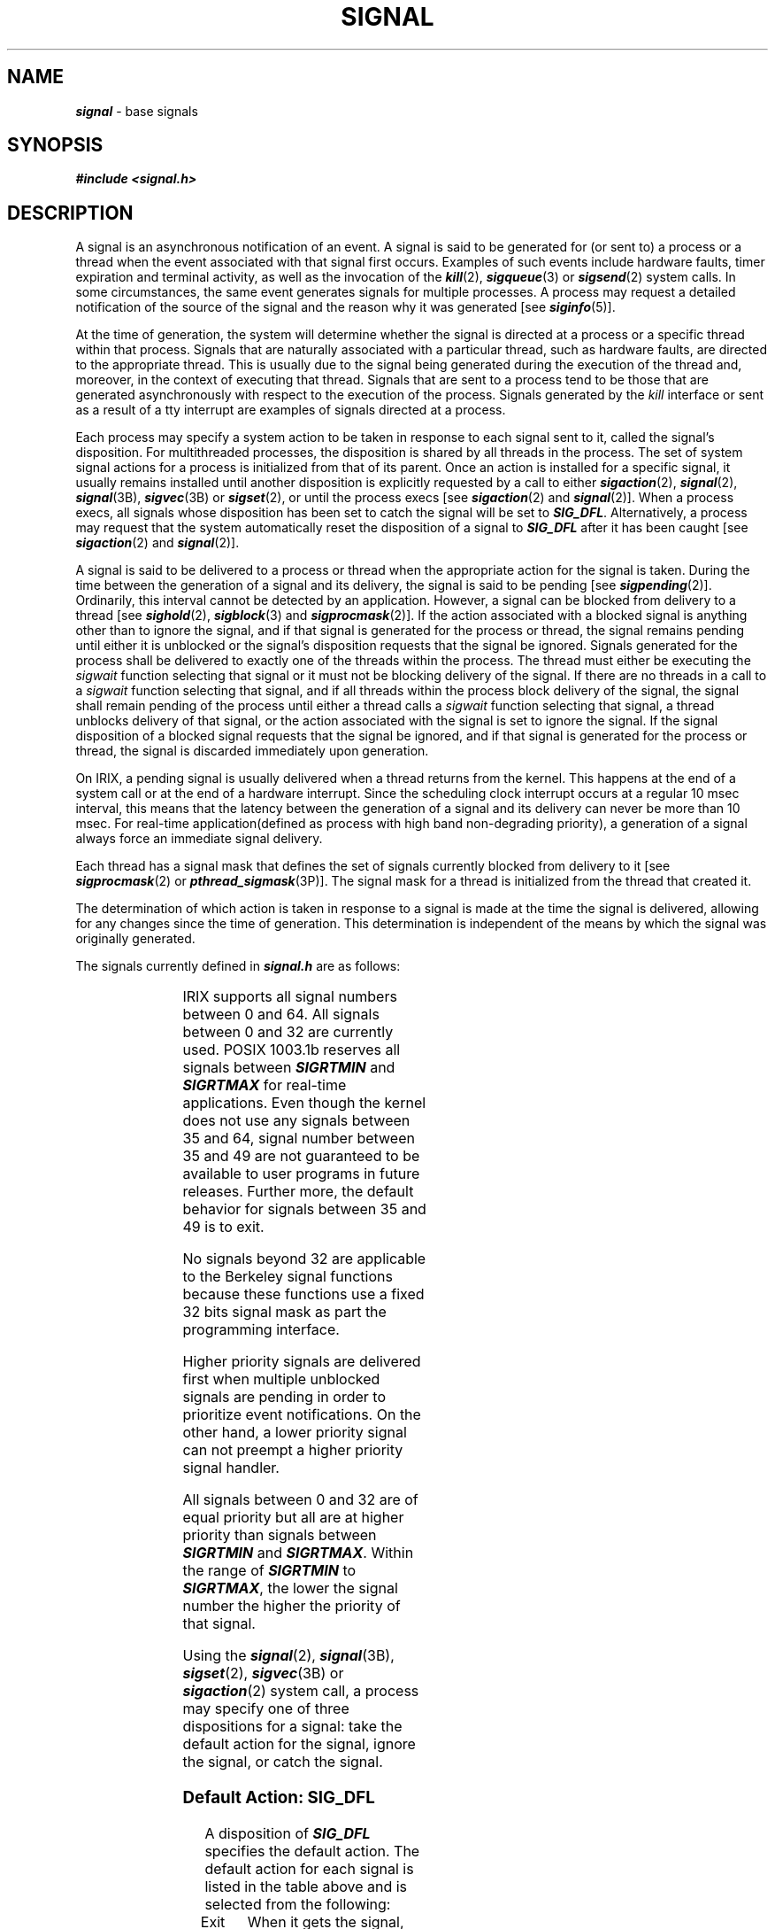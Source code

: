 '\"!  tbl | mmdoc
'\"macro stdmacro
.if n .pH g5.signal @(#)signal	40.20 of 5/1/91
.\" Copyright 1991 UNIX System Laboratories, Inc.
.\" Copyright 1989, 1990 AT&T
.nr X
.if \nX=0 .ds x} SIGNAL 5 "" "\&"
.if \nX=1 .ds x} SIGNAL 5 ""
.if \nX=2 .ds x} SIGNAL 5 "" "\&"
.if \nX=3 .ds x} SIGNAL "" "" "\&"
.TH \*(x}
.SH NAME
\f4signal\f1 \- base signals
.SH SYNOPSIS
\f4#include <signal.h>\fP
.SH DESCRIPTION
A signal is an asynchronous notification of an event.
A signal is said to be generated for (or sent to) a process or a thread 
when the
event associated with
that signal first occurs.
Examples of such events include
hardware faults, timer expiration and terminal activity, as well as the
invocation of the \f4kill\fP(2), \f4sigqueue\fP(3) or \f4sigsend\fP(2) system calls.
In some
circumstances, the same event generates signals for multiple processes.
A process may request a detailed notification of the source of the
signal and the reason why it was generated [see \f4siginfo\fP(5)].
.PP
At the time of generation, the system will determine whether the
signal is directed at a process or a specific thread within that process.
Signals that are naturally associated with a particular thread, such
as hardware faults, are directed to the appropriate thread.
This is usually due to the signal being generated during the
execution of the thread and, moreover, in the context of executing
that thread.
Signals that are sent to a process tend to be those that are generated
asynchronously with respect to the execution of the process.
Signals generated by the
.I kill
interface or sent as a result of a tty interrupt are examples of
signals directed at a process.
.PP
Each process may specify a system action to be taken in response to
each signal sent to it, called the signal's disposition.
For multithreaded processes, the disposition is shared by all threads
in the process.
The set of system signal actions for a process is initialized from that of
its parent.
Once an action is installed for a specific signal,
it usually remains installed until another disposition is explicitly
requested by a call to either \f4sigaction\fP(2), \f4signal\fP(2), \f4signal\fP(3B), \f4sigvec\fP(3B) or \f4sigset\fP(2),
or until the process execs  
[see \f4sigaction\fP(2) and \f4signal\fP(2)].
When a process execs, all signals
whose disposition has been set to catch the signal will be set to
\f4SIG_DFL\fP.
Alternatively, a process may request that the system
automatically reset the disposition of a signal to \f4SIG_DFL\fP
after it has been caught [see \f4sigaction\fP(2) and \f4signal\fP(2)].
.PP
A signal is said
to be delivered to a process or thread when the appropriate action for the
signal is taken.
During the time between the generation of a signal and its delivery, the
signal is said to be pending [see \f4sigpending\fP(2)].
Ordinarily, this interval cannot be detected by
an application.
However, a signal can be blocked from delivery to a thread
[see \f4sighold\fP(2), \f4sigblock\fP(3) and \f4sigprocmask\fP(2)].
If the action associated with a blocked signal is anything
other than to ignore the signal, and if that signal 
is generated for the process or thread, the signal remains
pending until either it is unblocked or the signal's disposition 
requests that the signal be ignored.
Signals generated for the process shall be
delivered to exactly one of the threads within the process.
The thread must either be executing the
.I sigwait
function selecting that signal or it must not be blocking
delivery of the signal.
If there are no threads in a call to a
.I sigwait
function selecting that signal, and if all threads within the process
block delivery of the signal, the signal shall remain pending of the
process until either a thread calls a
.I sigwait
function selecting that signal, a thread unblocks delivery of that
signal, or the action associated with the signal is set to ignore
the signal.
If the 
signal disposition of a blocked signal requests that the
signal be ignored, and
if that signal is generated for the process or thread, the signal is discarded 
immediately upon generation.
.sp
On IRIX, a pending signal is usually delivered when a thread returns from the kernel. This happens at the end of a system call or at the end of a hardware interrupt. Since the scheduling clock interrupt occurs at a regular 10 msec interval, this means that the latency between the generation of a signal and its delivery can never be more than 10 msec. For real-time application(defined as process with high band non-degrading priority), a generation of a signal always force an immediate signal delivery.
.PP
Each thread has a signal mask that defines
the set of signals currently blocked from delivery to it [see \f4sigprocmask\fP(2) or \f4pthread_sigmask\fP(3P)].
The signal mask for a thread is initialized from the thread
that created it.
.PP
The determination of which action is taken in response to a signal 
is made at the time the signal is delivered, allowing
for any changes since the time of generation.
This determination is independent of the means by which the signal
was originally generated.
.PP
The signals currently defined in \f4signal.h\fP are as
follows:
.sp
.TS
center;
l l l l
lf4 l l l.
Name	Value	Default	Event
_
SIGHUP	1	Exit	Hangup [see \f4termio\fP(7)]
SIGINT	2	Exit	Interrupt [see \f4termio\fP(7)]
SIGQUIT	3	Core	Quit [see \f4termio\fP(7)]
SIGILL	4	Core	Illegal Instruction
SIGTRAP	5	Core	Trace/Breakpoint Trap
SIGABRT	6	Core	Abort
SIGEMT	7	Core	Emulation Trap
SIGFPE	8	Core	Arithmetic Exception
SIGKILL	9	Exit	Killed
SIGBUS	10	Core	Bus Error
SIGSEGV	11	Core	Segmentation Fault
SIGSYS	12	Core	Bad System Call
SIGPIPE	13	Exit	Broken Pipe
SIGALRM	14	Exit	Alarm Clock
SIGTERM	15	Exit	Terminated
SIGUSR1	16	Exit	User Signal 1
SIGUSR2	17	Exit	User Signal 2
SIGCHLD	18	Ignore	Child Status Changed
SIGPWR	19	Ignore	Power Fail/Restart
SIGWINCH	20	Ignore	Window Size Change
SIGURG	21	Ignore	Urgent Socket Condition
SIGPOLL	22	Exit	Pollable Event [see \f4streamio\fP(7)]
SIGIO	22	Exit	input/output possible signal
SIGSTOP	23	Stop	Stopped (signal)
SIGTSTP	24	Stop	Stopped (user) [see \f4termio\fP(7)]
SIGCONT	25	Ignore	Continued
SIGTTIN	26	Stop	Stopped (tty input) [see \f4termio\fP(7)]
SIGTTOU	27	Stop	Stopped (tty output) [see \f4termio\fP(7)]
SIGVTALRM	28	Exit	Virtual Timer Expired
SIGPROF	29	Exit	Profiling Timer Expired
SIGXCPU	30	Core	CPU time limit exceeded [see \f4getrlimit\fP(2)]
SIGXFSZ	31	Core	File size limit exceeded [see \f4getrlimit\fP(2)]
SIGCKPT	33	Ignore	Checkpoint warning [see \f4cpr\fP(1)]
SIGRESTART	34	Ignore	Restart warning [see \f4cpr\fP(1)]
SIGRTMIN	49	Exit	POSIX 1003.1b SIGRTMIN
SIGRTMAX	64	Exit	POSIX 1003.1b SIGRTMAX
.TE
.PP
IRIX supports all signal numbers between 0 and 64. All signals between 0 and 32
are currently used. POSIX 1003.1b reserves all signals between
\f4SIGRTMIN\fP and \f4SIGRTMAX\fP for real-time applications.
Even though the kernel does not use any signals between 35 and 64,
signal number between 35 and 49 are not guaranteed to be available
to user programs in future releases. Further more, the default behavior for signals between 35 and 49 is to exit. 
.sp
No signals beyond 32 are applicable to the Berkeley signal
functions because these functions use a fixed 32 bits signal mask as
part the programming interface.
.sp
Higher priority signals are delivered first when multiple unblocked signals are pending in order to prioritize event notifications. On the other hand, a lower priority signal can not preempt a higher priority signal handler.
.sp
All signals between 0 and 32 are of equal priority but all are at higher
priority than signals between \f4SIGRTMIN\fP and \f4SIGRTMAX\fP.
Within the range of \f4SIGRTMIN\fP to \f4SIGRTMAX\fP,
the lower the signal number the higher the priority of that signal.
.PP
Using the \f4signal\fP(2), \f4signal\fP(3B), \f4sigset\fP(2), \f4sigvec\fP(3B)  or \f4sigaction\fP(2) system call,
a process may specify one of three dispositions for a signal:
take the default action for the signal,
ignore the signal,
or catch the signal.
.SS "Default Action: \f4SIG_DFL\fP"
A disposition of \f4SIG_DFL\fP specifies the default action.
The default action for each signal is listed in the table above and is
selected from the following:
.TP 8
\%Exit
When it gets the signal,
the receiving process is to be abnormally terminated with all the consequences outlined
in
\f4_exit\fP(2).
.TP 8
\%Core
When it gets the signal,
the receiving process is to be abnormally terminated with all the consequences outlined
in
\f4_exit\fP(2).
In addition, a ``core image'' of the process is constructed in the 
current working directory.
.TP 8
\%Stop
When it gets the signal,
the receiving process is to stop.
.TP 8
\%Ignore
When it gets the signal,
the receiving process is to ignore it.
This is identical to setting
the disposition to
\f4SIG_IGN\fP.
.SS "Ignore Signal: \f4SIG_IGN\fP"
A disposition of \f4SIG_IGN\fP specifies that the signal is to be ignored.
.SS "Catch Signal: \f2function address\f1"
A disposition that is a function address specifies that,
when it gets the signal,
the receiving thread is to 
execute the signal handler at the specified address. Under IRIX, there are two
ways a signal handler can be delivered.
If \f4SA_SIGINFO\fP
is set in the field \f2sa_flags\f1 of the \f2sigaction_t\f1 structure during a previous call to the \f4sigaction\fP(2) function for the signal being delivered, the signal handler will be invoked as follows:
.PP
.RS
.nf
.B "handler (int sig, siginfo_t *sip, ucontext_t \(**up);"
.fi
.RE
.PP
otherwise the signal handler will be invoked as follows:
.PP
.RS
.nf
.B "handler (int sig, int code, struct sigcontext \(**sc);"
.fi
.RE
.PP
Where
.I handler
is the specified signal handler function-name.
Due to historic implementations, signal handlers have been defined with
zero, one, or three parameters.
To avoid source incompatibilities, in \f4C\fP, the prototype for
the signal handler has intentionally been left empty.
\f4C++\fP requires a prototype, so a compromise must be made.
\f4C++\fP user's should cast their handler to the type \f4SIG_PF\fP in order
to be portable.
.PP
Please see \f4siginfo\fP(5) and \f4ucontext\fP(5) for more details
on the meanings of the passed in parameters of the first form.
The second form is the default system behavior.
.sp
In the second form,
.I code\^
is valid only in the following cases:
.PP
.ta \w' Floating/decimal divide by zero 'u +\w'15* 'u +8n
.nf
Condition	Signal	Code

User breakpoint	SIGTRAP	BRK_USERBP
User breakpoint	SIGTRAP	BRK_SSTEPBP
Integer overflow	SIGFPE	BRK_OVERFLOW
Divide by zero	SIGFPE	BRK_DIVZERO 
Multiply overflow	SIGFPE	BRK_MULOVF
Invalid virtual address	SIGSEGV	EFAULT
Read-only address	SIGSEGV	EACCES
Read beyond mapped object	SIGSEGV	ENXIO
Autogrow for file failed	SIGSEGV	ENOSPC
Automatic memory lock failed	SIGSEGV	ENOMEM
.fi
.PP
Integer divide by zero, multiply overflow, integer overflow, and range
errors are special cases. If the binary is not an IRIX 4 binary and a
signal handler is installed for SIGFPE then the SIGFPE handler is
called, otherwise SIGTRAP is called. This behavior is included to keep
older IRIX 4 and IRIX 5 binaries working, however the correct way to
code a handler is to use SIGFPE.
.PP
The third argument 
.I sc\^
of the second form
is a pointer to a
.I struct sigcontext
(defined in <\f2sys/signal.h\f1>)
that contains the processor context at the time of the signal.
.sp
When the signal handler returns, the receiving thread
resumes execution at the point it was interrupted, unless the signal
handler makes other arrangements.
If an invalid function address is specified, results are undefined.
.PP
If the disposition has been set with the \f4signal\fP(3B), \f4sigset\fP(2), \f4sigvec\fP(3B) or
\f4sigaction\fP(2) function, the signal is automatically blocked
by the system while the signal catcher is executing.
If a
\f4longjmp\fP [see \f4setjmp\fP(3C)]
is used to leave the signal catcher, then the signal must be explicitly
unblocked by the user [see \f4sigrelse\fP(2), \f4sigprocmask\fP(2), and
\f4pthread_sigmask\fP(3P)].
.PP
If execution of the signal handler interrupts a blocked system call,
the handler is executed and the
interrupted system call returns a \-1 to the calling thread with
\f4errno\f1
set to \f4EINTR\fP.
However, if the \f4SA_RESTART\fP flag is set
the system call will be transparently restarted.
.SH NOTES
The dispositions of the
\f4SIGKILL\fP and \f4SIGSTOP\fP signals cannot be altered from their
default values.
The system generates an error if this is attempted.
.PP
The 
\f4SIGKILL\fP and \f4SIGSTOP\fP signals cannot be blocked.
The system silently enforces this restriction.
.PP
Whenever a process receives a
\f4SIGSTOP\fP, \f4SIGTSTP\fP, \f4SIGTTIN\fP, or \f4SIGTTOU\fP signal, regardless of its 
disposition, any pending \f4SIGCONT\fP signal are discarded. Further more, the process will not act upon any delivered signals other than \f4SIGKILL\fP until a \f4SIGCONT\fP is received.
.PP
Whenever a process receives a \f4SIGCONT\fP signal, regardless of its 
disposition, any pending \f4SIGSTOP\fP, \f4SIGTSTP\fP, \f4SIGTTIN\fP, and 
\f4SIGTTOU\fP signals is discarded.
In addition, if the process was stopped, it is continued.
.PP
When a signal is delivered to a thread, if the action of that signal
specifies termination, stop, or continue, all the threads in the
process shall be terminated, stopped, or continued, respectively.
.PP
Processes which are blocked via a \f2blockproc\fP
system call will unblock if they receive a signal which is fatal
(i.e., a non-job-control signal which the are \s-1NOT\s+1 catching), but will
still be stopped if the job of which they are a part is stopped.  Only
upon restart will they die.  Any non-fatal signals received by a blocked
process will \s-1NOT\s+1 cause the process to be unblocked (an
.IR unblockproc (2)
or
.IR unblockprocall (2)
system call
is necessary).
.PP
\f4SIGPOLL\fP is issued when a file descriptor corresponding
to a STREAMS [see \f4intro\fP(2)] file has a ``selectable'' event pending.
A process must specifically request that this signal be sent
using the \f4I_SETSIG ioctl\fP call.
Otherwise, the process will never receive \f4SIGPOLL\fP.
.PP
If the disposition of the \f4SIGCHLD\fP signal has been set with \f4signal\fP, \f4sigvec\fP or
\f4sigset\fP, or with \f4sigaction\fP and the \f4SA_NOCLDSTOP\fP flag has been
specified, it will only be sent to the calling process when its children exit;
otherwise, it will also be sent when the calling process's children are stopped
or continued due to job control.
.PP
The name \f4SIGCLD\fP is also defined in this header file and identifies the
same signal as \f4SIGCHLD\fP. \f4SIGCLD\fP is provided for backward compatibility,
new applications should use \f4SIGCHLD\fP.
.PP
The disposition of signals that are inherited as 
\f4SIG_IGN\fP should not be changed.
.PP
A call to
.I signal\^
cancels a pending signal
.I sig\^
except for a pending \f4SIGKILL\fP signal.
.sp
A call to
.I sigset
with a signal handler other than \f4SIG_IGN\fP will automatically allow
pending signals for the set signal to come in.
.SH SEE ALSO
\f4exit\fP(2),
\f4getrlimit\fP(2),
\f4intro\fP(2),
\f4kill\fP(2),
\f4pause\fP(2),
\f4pthread_kill\fP(3P),
\f4pthread_sigmask\fP(3P),
\f4sigaction\fP(2),
\f4sigaltstack\fP(2),
\f4signal\fP(2),
\f4sigset\fP(2),
\f4signal\fP(3B),
\f4sigprocmask\fP(2),
\f4sigsend\fP(2),
\f4sigqueue\fP(3),
\f4sigsuspend\fP(2),
\f4wait\fP(2),
\f4sigsetops\fP(3C),
\f4siginfo\fP(5),
\f4ucontext\fP(5)
